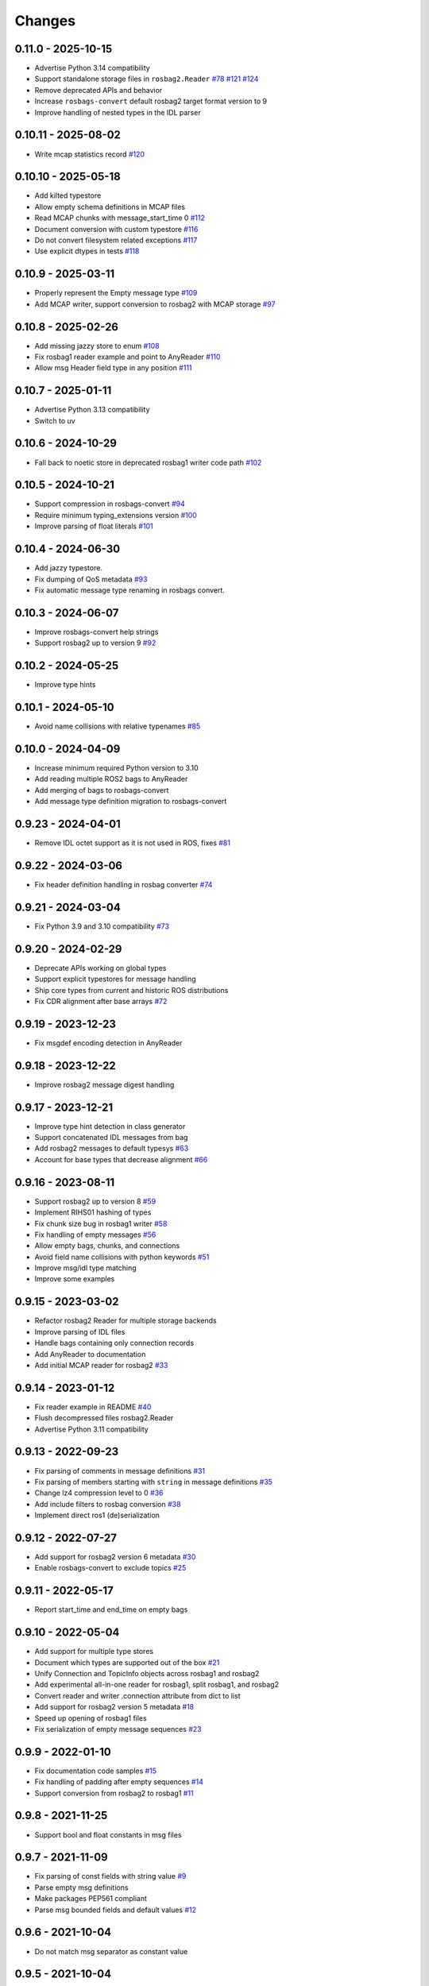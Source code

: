 .. _changes:

Changes
=======

0.11.0 - 2025-10-15
-------------------

- Advertise Python 3.14 compatibility
- Support standalone storage files in ``rosbag2.Reader`` `#78`_ `#121`_ `#124`_
- Remove deprecated APIs and behavior
- Increase ``rosbags-convert`` default rosbag2 target format version to 9
- Improve handling of nested types in the IDL parser

.. _#78: https://gitlab.com/ternaris/rosbags/issues/78
.. _#121: https://gitlab.com/ternaris/rosbags/issues/121
.. _#124: https://gitlab.com/ternaris/rosbags/issues/124


0.10.11 - 2025-08-02
--------------------

- Write mcap statistics record `#120`_

.. _#120: https://gitlab.com/ternaris/rosbags/issues/120


0.10.10 - 2025-05-18
--------------------

- Add kilted typestore
- Allow empty schema definitions in MCAP files
- Read MCAP chunks with message_start_time 0 `#112`_
- Document conversion with custom typestore `#116`_
- Do not convert filesystem related exceptions `#117`_
- Use explicit dtypes in tests `#118`_

.. _#112: https://gitlab.com/ternaris/rosbags/issues/112
.. _#116: https://gitlab.com/ternaris/rosbags/issues/116
.. _#117: https://gitlab.com/ternaris/rosbags/issues/117
.. _#118: https://gitlab.com/ternaris/rosbags/issues/118


0.10.9 - 2025-03-11
-------------------

- Properly represent the Empty message type `#109`_
- Add MCAP writer, support conversion to rosbag2 with MCAP storage `#97`_

.. _#97: https://gitlab.com/ternaris/rosbags/issues/97
.. _#109: https://gitlab.com/ternaris/rosbags/issues/109


0.10.8 - 2025-02-26
-------------------

- Add missing jazzy store to enum `#108`_
- Fix rosbag1 reader example and point to AnyReader `#110`_
- Allow msg Header field type in any position `#111`_

.. _#108: https://gitlab.com/ternaris/rosbags/issues/108
.. _#110: https://gitlab.com/ternaris/rosbags/issues/110
.. _#111: https://gitlab.com/ternaris/rosbags/issues/111


0.10.7 - 2025-01-11
-------------------

- Advertise Python 3.13 compatibility
- Switch to uv


0.10.6 - 2024-10-29
-------------------

- Fall back to noetic store in deprecated rosbag1 writer code path `#102`_

.. _#102: https://gitlab.com/ternaris/rosbags/issues/102


0.10.5 - 2024-10-21
-------------------

- Support compression in rosbags-convert `#94`_
- Require minimum typing_extensions version `#100`_
- Improve parsing of float literals `#101`_

.. _#94: https://gitlab.com/ternaris/rosbags/issues/94
.. _#100: https://gitlab.com/ternaris/rosbags/issues/100
.. _#101: https://gitlab.com/ternaris/rosbags/issues/101


0.10.4 - 2024-06-30
-------------------

- Add jazzy typestore.
- Fix dumping of QoS metadata `#93`_
- Fix automatic message type renaming in rosbags convert.

.. _#93: https://gitlab.com/ternaris/rosbags/issues/93


0.10.3 - 2024-06-07
-------------------

- Improve rosbags-convert help strings
- Support rosbag2 up to version 9 `#92`_

.. _#92: https://gitlab.com/ternaris/rosbags/issues/92


0.10.2 - 2024-05-25
-------------------

- Improve type hints


0.10.1 - 2024-05-10
-------------------

- Avoid name collisions with relative typenames `#85`_

.. _#85: https://gitlab.com/ternaris/rosbags/issues/85


0.10.0 - 2024-04-09
-------------------

- Increase minimum required Python version to 3.10
- Add reading multiple ROS2 bags to AnyReader
- Add merging of bags to rosbags-convert
- Add message type definition migration to rosbags-convert


0.9.23 - 2024-04-01
-------------------

- Remove IDL octet support as it is not used in ROS, fixes `#81`_

.. _#81: https://gitlab.com/ternaris/rosbags/issues/81


0.9.22 - 2024-03-06
-------------------

- Fix header definition handling in rosbag converter `#74`_

.. _#74: https://gitlab.com/ternaris/rosbags/issues/74


0.9.21 - 2024-03-04
-------------------

- Fix Python 3.9 and 3.10 compatibility `#73`_

.. _#73: https://gitlab.com/ternaris/rosbags/issues/73


0.9.20 - 2024-02-29
-------------------

- Deprecate APIs working on global types
- Support explicit typestores for message handling
- Ship core types from current and historic ROS distributions
- Fix CDR alignment after base arrays `#72`_

.. _#72: https://gitlab.com/ternaris/rosbags/issues/72


0.9.19 - 2023-12-23
-------------------

- Fix msgdef encoding detection in AnyReader


0.9.18 - 2023-12-22
-------------------

- Improve rosbag2 message digest handling


0.9.17 - 2023-12-21
-------------------

- Improve type hint detection in class generator
- Support concatenated IDL messages from bag
- Add rosbag2 messages to default typesys `#63`_
- Account for base types that decrease alignment `#66`_

.. _#63: https://gitlab.com/ternaris/rosbags/issues/63
.. _#66: https://gitlab.com/ternaris/rosbags/issues/66


0.9.16 - 2023-08-11
-------------------

- Support rosbag2 up to version 8 `#59`_
- Implement RIHS01 hashing of types
- Fix chunk size bug in rosbag1 writer `#58`_
- Fix handling of empty messages `#56`_
- Allow empty bags, chunks, and connections
- Avoid field name collisions with python keywords `#51`_
- Improve msg/idl type matching
- Improve some examples

.. _#51: https://gitlab.com/ternaris/rosbags/issues/51
.. _#56: https://gitlab.com/ternaris/rosbags/issues/56
.. _#58: https://gitlab.com/ternaris/rosbags/issues/58
.. _#59: https://gitlab.com/ternaris/rosbags/issues/59


0.9.15 - 2023-03-02
-------------------
- Refactor rosbag2 Reader for multiple storage backends
- Improve parsing of IDL files
- Handle bags containing only connection records
- Add AnyReader to documentation
- Add initial MCAP reader for rosbag2 `#33`_

.. _#33: https://gitlab.com/ternaris/rosbags/issues/33


0.9.14 - 2023-01-12
-------------------
- Fix reader example in README `#40`_
- Flush decompressed files rosbag2.Reader
- Advertise Python 3.11 compatibility

.. _#40: https://gitlab.com/ternaris/rosbags/issues/40


0.9.13 - 2022-09-23
-------------------
- Fix parsing of comments in message definitions `#31`_
- Fix parsing of members starting with ``string`` in message definitions `#35`_
- Change lz4 compression level to 0 `#36`_
- Add include filters to rosbag conversion `#38`_
- Implement direct ros1 (de)serialization

.. _#31: https://gitlab.com/ternaris/rosbags/issues/31
.. _#35: https://gitlab.com/ternaris/rosbags/issues/35
.. _#36: https://gitlab.com/ternaris/rosbags/issues/36
.. _#38: https://gitlab.com/ternaris/rosbags/issues/38


0.9.12 - 2022-07-27
-------------------
- Add support for rosbag2 version 6 metadata `#30`_
- Enable rosbags-convert to exclude topics `#25`_

.. _#30: https://gitlab.com/ternaris/rosbags/issues/30
.. _#25: https://gitlab.com/ternaris/rosbags/issues/25


0.9.11 - 2022-05-17
-------------------
- Report start_time and end_time on empty bags


0.9.10 - 2022-05-04
-------------------
- Add support for multiple type stores
- Document which types are supported out of the box `#21`_
- Unify Connection and TopicInfo objects across rosbag1 and rosbag2
- Add experimental all-in-one reader for rosbag1, split rosbag1, and rosbag2
- Convert reader and writer .connection attribute from dict to list
- Add support for rosbag2 version 5 metadata `#18`_
- Speed up opening of rosbag1 files
- Fix serialization of empty message sequences `#23`_

.. _#18: https://gitlab.com/ternaris/rosbags/issues/18
.. _#21: https://gitlab.com/ternaris/rosbags/issues/21
.. _#23: https://gitlab.com/ternaris/rosbags/issues/23


0.9.9 - 2022-01-10
------------------
- Fix documentation code samples `#15`_
- Fix handling of padding after empty sequences `#14`_
- Support conversion from rosbag2 to rosbag1 `#11`_

.. _#11: https://gitlab.com/ternaris/rosbags/issues/11
.. _#14: https://gitlab.com/ternaris/rosbags/issues/14
.. _#15: https://gitlab.com/ternaris/rosbags/issues/15


0.9.8 - 2021-11-25
------------------
- Support bool and float constants in msg files


0.9.7 - 2021-11-09
------------------
- Fix parsing of const fields with string value `#9`_
- Parse empty msg definitions
- Make packages PEP561 compliant
- Parse msg bounded fields and default values `#12`_

.. _#9: https://gitlab.com/ternaris/rosbags/issues/9
.. _#12: https://gitlab.com/ternaris/rosbags/issues/12

0.9.6 - 2021-10-04
------------------
- Do not match msg separator as constant value


0.9.5 - 2021-10-04
------------------
- Add string constant support to msg parser


0.9.4 - 2021-09-15
------------------
- Make reader1 API match reader2
- Fix connection mapping for reader2 messages `#1`_, `#8`_

.. _#1: https://gitlab.com/ternaris/rosbags/issues/1
.. _#8: https://gitlab.com/ternaris/rosbags/issues/8

0.9.3 - 2021-08-06
------------------

- Add const fields to type classes
- Add CDR to ROS1 bytestream conversion
- Add ROS1 message definition generator
- Use connection oriented APIs in readers and writers
- Add rosbag1 writer


0.9.2 - 2021-07-08
------------------

- Support relative type references in msg files


0.9.1 - 2021-07-05
------------------

- Use half-open intervals for time ranges
- Create appropriate QoS profiles for latched topics in converted bags
- Fix return value tuple order of messages() in documentation `#2`_
- Add type hints to message classes
- Remove non-default ROS2 message types
- Support multi-line comments in idl files
- Fix parsing of msg files on non-POSIX platforms `#4`_

.. _#2: https://gitlab.com/ternaris/rosbags/issues/2
.. _#4: https://gitlab.com/ternaris/rosbags/issues/4


0.9.0 - 2021-05-16
------------------

- Initial Release
